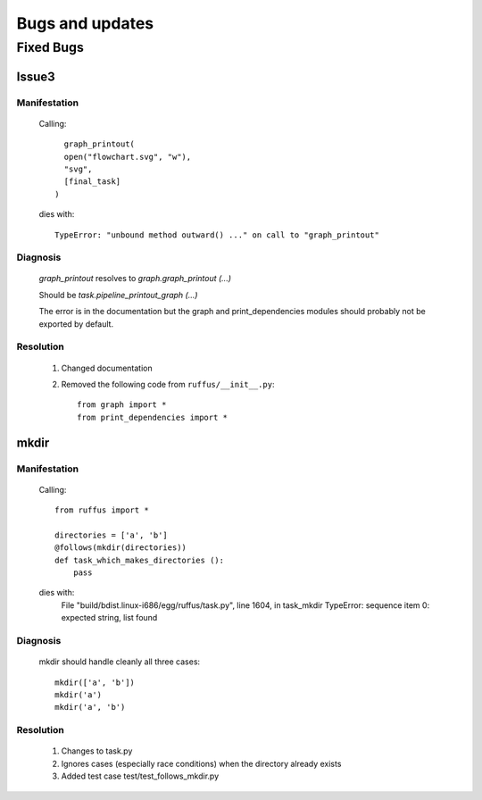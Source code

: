 ^^^^^^^^^^^^^^^^^^^^^^
Bugs and updates
^^^^^^^^^^^^^^^^^^^^^^
************
Fixed Bugs
************

########    
Issue3    
########
    
===============
Manifestation
===============

    Calling::
    
           graph_printout(
           open("flowchart.svg", "w"),
           "svg",
           [final_task]
         )
 
    dies with::
    
        TypeError: "unbound method outward() ..." on call to "graph_printout"
        
===============
Diagnosis
===============
    
        
    `graph_printout` resolves to `graph.graph_printout (...)`
    
    Should be `task.pipeline_printout_graph (...)`
    
    The error is in the documentation but the graph and print_dependencies modules
    should probably not be exported by default.
    
===============
Resolution
===============

    #) Changed documentation
    #) Removed the following code from ``ruffus/__init__.py``::
    
        from graph import *
        from print_dependencies import *

########    
mkdir
########
    
===============
Manifestation
===============

    Calling::
    
        from ruffus import *
        
        directories = ['a', 'b']    
        @follows(mkdir(directories))
        def task_which_makes_directories ():
            pass
        
    dies with:
        File "build/bdist.linux-i686/egg/ruffus/task.py", line 1604, in task_mkdir
        TypeError: sequence item 0: expected string, list found

    
        
===============
Diagnosis
===============
    
    mkdir should handle cleanly all three cases::
    
        mkdir(['a', 'b'])
        mkdir('a')
        mkdir('a', 'b')
    
    
===============
Resolution
===============

    #) Changes to task.py
    #) Ignores cases (especially race conditions) when the directory already exists
    #) Added test case test/test_follows_mkdir.py

